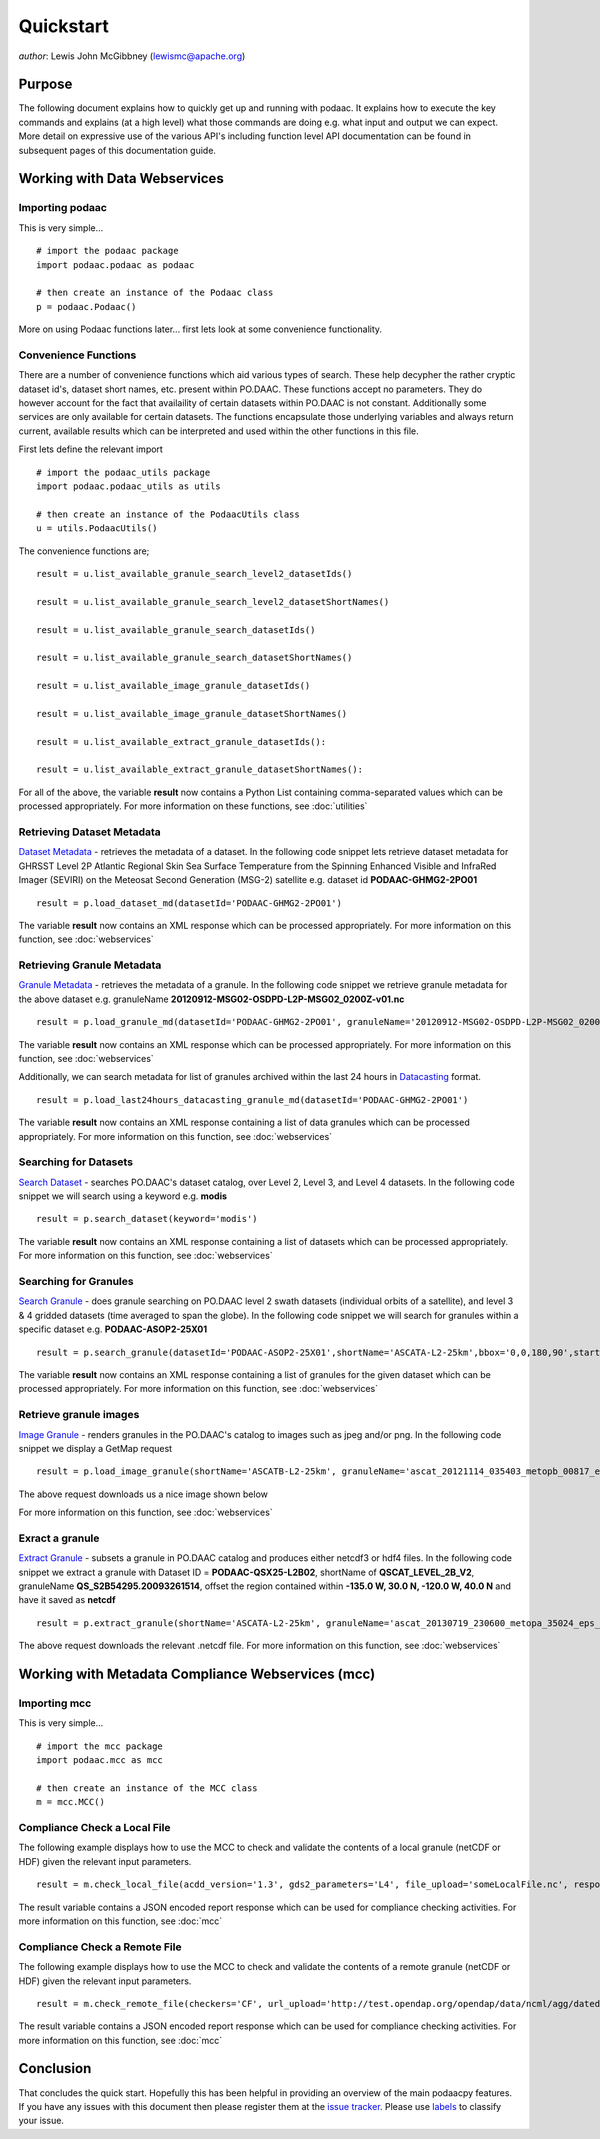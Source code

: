 .. # encoding: utf-8
   # Licensed to the Apache Software Foundation (ASF) under one or more
   # contributor license agreements.  See the NOTICE file distributed with
   # this work for additional information regarding copyright ownership.
   # The ASF licenses this file to You under the Apache License, Version 2.0
   # (the "License"); you may not use this file except in compliance with
   # the License.  You may obtain a copy of the License at
   #
   #     http://www.apache.org/licenses/LICENSE-2.0
   #
   # Unless required by applicable law or agreed to in writing, software
   # distributed under the License is distributed on an "AS IS" BASIS,
   # WITHOUT WARRANTIES OR CONDITIONS OF ANY KIND, either express or implied.
   # See the License for the specific language governing permissions and
   # limitations under the License.
   
Quickstart
**********

*author*: Lewis John McGibbney (lewismc@apache.org)

Purpose
-------
The following document explains how to quickly get up and running with podaac. It explains how to execute the key commands and explains (at a high level) what those commands are doing e.g. what input and output we can expect. More detail on expressive use of the various API's including function level API documentation can be found in subsequent pages of this documentation guide.

.. _data:

Working with Data Webservices
-----------------------------

Importing podaac
^^^^^^^^^^^^^^^^^^
This is very simple... ::
  
  # import the podaac package
  import podaac.podaac as podaac

  # then create an instance of the Podaac class
  p = podaac.Podaac()

More on using Podaac functions later... first lets look at some convenience functionality.

Convenience Functions
^^^^^^^^^^^^^^^^^^^^^
There are a number of convenience functions which aid various types of search. These help decypher the rather cryptic dataset id's, dataset short names, etc. present within PO.DAAC.  These functions accept no parameters. They do however account for the fact that availaility of certain datasets within PO.DAAC is not constant. Additionally some services are only available for certain datasets. The functions encapsulate those underlying variables and always return current, available results which can be interpreted and used within the other functions in this file. 

First lets define the relevant import ::
  
  # import the podaac_utils package
  import podaac.podaac_utils as utils

  # then create an instance of the PodaacUtils class
  u = utils.PodaacUtils()

The convenience functions are; ::

   result = u.list_available_granule_search_level2_datasetIds()

   result = u.list_available_granule_search_level2_datasetShortNames()

   result = u.list_available_granule_search_datasetIds()

   result = u.list_available_granule_search_datasetShortNames()

   result = u.list_available_image_granule_datasetIds()

   result = u.list_available_image_granule_datasetShortNames()

   result = u.list_available_extract_granule_datasetIds():
  
   result = u.list_available_extract_granule_datasetShortNames():

For all of the above, the variable **result** now contains a Python List containing comma-separated values which can be processed appropriately.
For more information on these functions, see :doc:`utilities`

Retrieving Dataset Metadata
^^^^^^^^^^^^^^^^^^^^^^^^^^^
`Dataset Metadata <http://podaac.jpl.nasa.gov/ws/search/dataset/index.html>`_ - retrieves the metadata of a dataset. In the following code snippet lets retrieve dataset metadata for GHRSST Level 2P Atlantic Regional Skin Sea Surface Temperature from the Spinning Enhanced Visible and InfraRed Imager (SEVIRI) on the Meteosat Second Generation (MSG-2) satellite e.g. dataset id **PODAAC-GHMG2-2PO01** ::

  result = p.load_dataset_md(datasetId='PODAAC-GHMG2-2PO01')

The variable **result** now contains an XML response which can be processed appropriately.
For more information on this function, see :doc:`webservices`

Retrieving Granule Metadata
^^^^^^^^^^^^^^^^^^^^^^^^^^^
`Granule Metadata <http://podaac.jpl.nasa.gov/ws/metadata/granule/index.html>`_ - retrieves the metadata of a granule. In the following code snippet we retrieve granule metadata for the above dataset e.g. granuleName **20120912-MSG02-OSDPD-L2P-MSG02_0200Z-v01.nc** ::

  result = p.load_granule_md(datasetId='PODAAC-GHMG2-2PO01', granuleName='20120912-MSG02-OSDPD-L2P-MSG02_0200Z-v01.nc')

The variable **result** now contains an XML response which can be processed appropriately.
For more information on this function, see :doc:`webservices`

Additionally, we can search metadata for list of granules archived within the last 24 hours in `Datacasting <http://datacasting.jpl.nasa.gov/xml_specification/>`_ format. ::

  result = p.load_last24hours_datacasting_granule_md(datasetId='PODAAC-GHMG2-2PO01')

The variable **result** now contains an XML response containing a list of data granules which can be processed appropriately.
For more information on this function, see :doc:`webservices`

Searching for Datasets
^^^^^^^^^^^^^^^^^^^^^^
`Search Dataset <http://podaac.jpl.nasa.gov/ws/search/dataset/index.html>`_ - searches PO.DAAC's dataset catalog, over Level 2, Level 3, and Level 4 datasets. In the following code snippet we will search using a keyword e.g. **modis** ::

   result = p.search_dataset(keyword='modis')

The variable **result** now contains an XML response containing a list of datasets which can be processed appropriately.
For more information on this function, see :doc:`webservices`

Searching for Granules
^^^^^^^^^^^^^^^^^^^^^^^
`Search Granule <http://podaac.jpl.nasa.gov/ws/search/granule/index.html>`_ - does granule searching on PO.DAAC level 2 swath datasets (individual orbits of a satellite), and level 3 & 4 gridded datasets (time averaged to span the globe). In the following code snippet we will search for granules within a specific dataset e.g. **PODAAC-ASOP2-25X01** ::

   result = p.search_granule(datasetId='PODAAC-ASOP2-25X01',shortName='ASCATA-L2-25km',bbox='0,0,180,90',startTime='2013-01-01T01:30:00Z',endTime='2014-01-01T00:00:00Z',startIndex='1'))

The variable **result** now contains an XML response containing a list of granules for the given dataset which can be processed appropriately.
For more information on this function, see :doc:`webservices`

Retrieve granule images
^^^^^^^^^^^^^^^^^^^^^^^
`Image Granule <http://podaac.jpl.nasa.gov/ws/image/granule/index.html>`_ - renders granules in the PO.DAAC's catalog to images such as jpeg and/or png. In the following code snippet we display a GetMap request ::

   result = p.load_image_granule(shortName='ASCATB-L2-25km', granuleName='ascat_20121114_035403_metopb_00817_eps_o_250_2101_ovw.l2.nc', request='GetMap', layers='wind_speed_selection', styles='', version='1.3.0', format='image/png', srs='', bbox='-180,-66.43,180,79.91', height='300', width='600', service='WMS',path='path/to/the/destination/directory')

The above request downloads us a nice image shown below

.. image:: granule.png

For more information on this function, see :doc:`webservices`

Exract a granule
^^^^^^^^^^^^^^^^
`Extract Granule <http://podaac.jpl.nasa.gov/ws/extract/granule/index.html>`_ - subsets a granule in PO.DAAC catalog and produces either netcdf3 or hdf4 files. In the following code snippet we extract a granule with Dataset ID = **PODAAC-QSX25-L2B02**, shortName of **QSCAT_LEVEL_2B_V2**, granuleName **QS_S2B54295.20093261514**, offset the region contained within **-135.0 W, 30.0 N, -120.0 W, 40.0 N** and have it saved as **netcdf** ::

   result = p.extract_granule(shortName='ASCATA-L2-25km', granuleName='ascat_20130719_230600_metopa_35024_eps_o_250_2200_ovw.l2.nc', bbox='-180,-90,180,90', format='netcdf',path='path/to/the/destination/directory')

The above request downloads the relevant .netcdf file. For more information on this function, see :doc:`webservices`

.. _mcc:

Working with Metadata Compliance Webservices (mcc)
--------------------------------------------------

Importing mcc
^^^^^^^^^^^^^
This is very simple... ::
  
  # import the mcc package
  import podaac.mcc as mcc

  # then create an instance of the MCC class
  m = mcc.MCC()

Compliance Check a Local File
^^^^^^^^^^^^^^^^^^^^^^^^^^^^^
The following example displays how to use the MCC to check and validate the contents of a local granule (netCDF or HDF) given the relevant input parameters. ::

    result = m.check_local_file(acdd_version='1.3', gds2_parameters='L4', file_upload='someLocalFile.nc', response='json')

The result variable contains a JSON encoded report response which can be used for compliance checking activities. For more information on this function, see :doc:`mcc`

Compliance Check a Remote File
^^^^^^^^^^^^^^^^^^^^^^^^^^^^^^
The following example displays how to use the MCC to check and validate the contents of a remote granule (netCDF or HDF) given the relevant input parameters. ::

    result = m.check_remote_file(checkers='CF', url_upload='http://test.opendap.org/opendap/data/ncml/agg/dated/CG2006158_120000h_usfc.nc', response='json')

The result variable contains a JSON encoded report response which can be used for compliance checking activities. For more information on this function, see :doc:`mcc`

.. _concl:

Conclusion
----------
That concludes the quick start. Hopefully this has been helpful in providing an overview of the main podaacpy features. If you have any issues with this document then please register them at the `issue tracker <https://github.com/lewismc/podaacpy/issues>`_. Please use `labels <https://help.github.com/articles/applying-labels-to-issues-and-pull-requests/>`_ to classify your issue.
